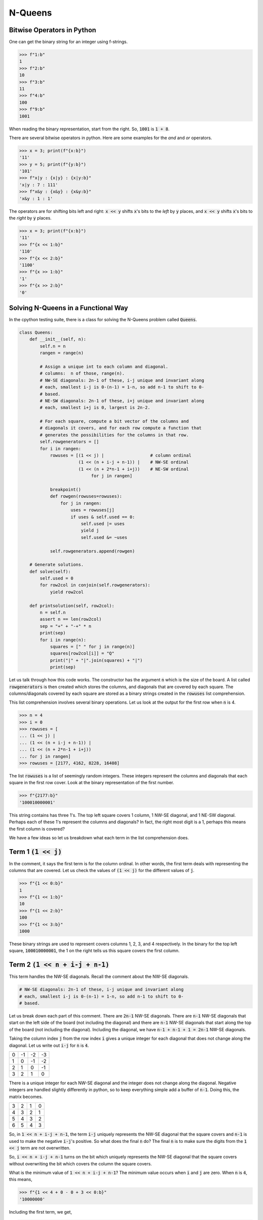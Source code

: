 ========
N-Queens
========

---------------------------
Bitwise Operators in Python
---------------------------

One can get the binary string for an integer using f-strings.

.. code::

   >>> f"1:b"
   1
   >>> f"2:b"
   10
   >>> f"3:b"
   11
   >>> f"4:b"
   100
   >>> f"9:b"
   1001

When reading the binary representation, start from the right. So, :code:`1001` is :code:`1 + 8`.

There are several bitwise operators in python. Here are some examples for the `and` and `or` operators.

.. code::

   >>> x = 3; print(f"{x:b}")
   '11'
   >>> y = 5; print(f"{y:b}")
   '101'
   >>> f"x|y : {x|y} : {x|y:b}"
   'x|y : 7 : 111'
   >>> f"x&y : {x&y} : {x&y:b}"
   'x&y : 1 : 1'

The operators are for shifting bits left and right: :code:`x << y` shifts :code:`x`'s bits to the *left* by :code:`y` places, and :code:`x << y` shifts :code:`x`'s bits to the *right* by :code:`y` places.

.. code::

   >>> x = 3; print(f"{x:b}")
   '11'
   >>> f"{x << 1:b}"
   '110'
   >>> f"{x << 2:b}"
   '1100'
   >>> f"{x >> 1:b}"
   '1'
   >>> f"{x >> 2:b}"
   '0'

------------------------------------
Solving N-Queens in a Functional Way
------------------------------------

In the cpython testing suite, there is a class for solving the N-Queens problem called :code:`Queens`.

.. code::

   class Queens:
       def __init__(self, n):
           self.n = n
           rangen = range(n)
   
           # Assign a unique int to each column and diagonal.
           # columns:  n of those, range(n).
           # NW-SE diagonals: 2n-1 of these, i-j unique and invariant along
           # each, smallest i-j is 0-(n-1) = 1-n, so add n-1 to shift to 0-
           # based.
           # NE-SW diagonals: 2n-1 of these, i+j unique and invariant along
           # each, smallest i+j is 0, largest is 2n-2.
   
           # For each square, compute a bit vector of the columns and
           # diagonals it covers, and for each row compute a function that
           # generates the possibilities for the columns in that row.
           self.rowgenerators = []
           for i in rangen:
               rowuses = [(1 << j) |                  # column ordinal
                          (1 << (n + i-j + n-1)) |    # NW-SE ordinal
                          (1 << (n + 2*n-1 + i+j))    # NE-SW ordinal
                               for j in rangen]
   
               breakpoint()
               def rowgen(rowuses=rowuses):
                   for j in rangen:
                       uses = rowuses[j]
                       if uses & self.used == 0:
                           self.used |= uses
                           yield j
                           self.used &= ~uses
   
               self.rowgenerators.append(rowgen)
   
       # Generate solutions.
       def solve(self):
           self.used = 0
           for row2col in conjoin(self.rowgenerators):
               yield row2col
   
       def printsolution(self, row2col):
           n = self.n
           assert n == len(row2col)
           sep = "+" + "-+" * n
           print(sep)
           for i in range(n):
               squares = [" " for j in range(n)]
               squares[row2col[i]] = "Q"
               print("|" + "|".join(squares) + "|")
               print(sep)

Let us talk through how this code works. The constructor has the argument :code:`n` which is the size of the board. A list called :code:`rowgenerators` is then created which stores the columns, and diagonals that are covered by each square. The columns/diagonals covered by each square are stored as a binary strings created in the :code:`rowuses` list comprehension.

This list comprehension involves several binary operations. Let us look at the output for the first row when :code:`n` is 4.

.. code::

   >>> n = 4
   >>> i = 0
   >>> rowuses = [
   ... (1 << j) |
   ... (1 << (n + i-j + n-1)) |
   ... (1 << (n + 2*n-1 + i+j))
   ... for j in rangen]
   >>> rowuses = [2177, 4162, 8228, 16408]

The list :code:`rowuses` is a list of seemingly random integers. These integers represent the columns and diagonals that each square in the first row cover. Look at the binary representation of the first number.

.. code::

   >>> f"{2177:b}"
   '100010000001'

This string contains has three 1's. The top left square covers 1 column, 1 NW-SE diagonal, and 1 NE-SW diagonal. Perhaps each of these 1's represent the columns and diagonals? In fact, the right most digit is a 1, perhaps this means the first column is covered?

We have a few ideas so let us breakdown what each term in the list comprehension does.

-----------------------
Term 1 :code:`(1 << j)`
-----------------------

In the comment, it says the first term is for the column ordinal. In other words, the first term deals with representing the columns that are covered. Let us check the values of :code:`(1 << j)` for the different values of :code:`j`.

.. code::

   >>> f"{1 << 0:b}"
   1
   >>> f"{1 << 1:b}"
   10
   >>> f"{1 << 2:b}"
   100
   >>> f"{1 << 3:b}"
   1000

These binary strings are used to represent covers columns 1, 2, 3, and 4 respectively. In the binary for the top left square, :code:`100010000001`, the 1 on the right tells us this square covers the first column.

-----------------------------------
Term 2 :code:`(1 << n + i-j + n-1)`
-----------------------------------

This term handles the NW-SE diagonals. Recall the comment about the NW-SE diagonals.

.. code::

   # NW-SE diagonals: 2n-1 of these, i-j unique and invariant along
   # each, smallest i-j is 0-(n-1) = 1-n, so add n-1 to shift to 0-
   # based.

Let us break down each part of this comment. There are :code:`2n-1` NW-SE diagonals. There are :code:`n-1` NW-SE diagonals that start on the left side of the board (not including the diagonal) and there are :code:`n-1` NW-SE diagonals that start along the top of the board (not including the diagonal). Including the diagonal, we have :code:`n-1 + n-1 + 1 = 2n-1` NW-SE diagonals.

Taking the column index :code:`j` from the row index :code:`i` gives a unique integer for each diagonal that does not change along the diagonal. Let us write out :code:`i-j` for :code:`n` is :code:`4`.

+----+----+----+----+
|  0 | -1 | -2 | -3 |
+----+----+----+----+
|  1 |  0 | -1 | -2 |
+----+----+----+----+
|  2 |  1 |  0 | -1 |
+----+----+----+----+
|  3 |  2 |  1 |  0 |
+----+----+----+----+

There is a unique integer for each NW-SE diagonal and the integer does not change along the diagonal. Negative integers are handled slightly differently in python, so to keep everything simple add a buffer of :code:`n-1`. Doing this, the matrix becomes.

+----+----+----+----+
|  3 |  2 |  1 |  0 |
+----+----+----+----+
|  4 |  3 |  2 |  1 |
+----+----+----+----+
|  5 |  4 |  3 |  2 |
+----+----+----+----+
|  6 |  5 |  4 |  3 |
+----+----+----+----+

So, in :code:`1 << n + i-j + n-1`, the term :code:`i-j` uniquely represents the NW-SE diagonal that the square covers and :code:`n-1` is used to make the negative :code:`i-j`'s positive. So what does the final :code:`n` do? The final :code:`n` is to make sure the digits from the :code:`1 << j` term are not overwritten.

So, :code:`i << n + i-j + n-1` turns on the bit which uniquely represents the NW-SE diagonal that the square covers without overwriting the bit which covers the column the square covers.

What is the minimum value of :code:`1 << n + i-j + n-1`? The minimum value occurs when :code:`i` and :code:`j` are zero. When :code:`n` is :code:`4`, this means,

.. code::

   >>> f"{1 << 4 + 0 - 0 + 3 << 0:b}"
   '10000000'

Including the first term, we get,

.. code::

   >>> f"{1 << 0 | 1 << 4 + 0 - 0 + 3 << 0:b}"
   '10000001'

The :code:`1` on the right represents the first column being covered, the :code:`1` on the left represents the main diagonal being covered.

---------------------------------------
Term 3 :code:`(1 << (n + 2*n-1 + i+j))`
---------------------------------------

Term 3 is very similar to term 2. This term covers the NE-SW diagonals. Recall the comment for these diagonals.

.. code::

   # NE-SW diagonals: 2n-1 of these, i+j unique and invariant along
   # each, smallest i+j is 0, largest is 2n-2.

By the same logic as before, there are :code:`2n-1` NE-SW diagonals. Let us write out the :code:`i + j` terms when :code:`n` is 4.


+----+----+----+----+
|  0 |  1 |  2 |  3 |
+----+----+----+----+
|  1 |  2 |  3 |  4 |
+----+----+----+----+
|  2 |  3 |  4 |  5 |
+----+----+----+----+
|  3 |  4 |  5 |  6 |
+----+----+----+----+

Each NE-SW diagonal is represented by a unique integer. All these integers are positive, so we do not have to add :code:`n-1` like before. So, in term 3, :code:`i+j` is used to uniquely identify the NE-SW diagonal.

We still need to make sure we do not overwrite the :code:`1`'s from term 1 and term 2. This is done by adding :code:`n + 2*n-1` to :code:`i+j`. Similar to before :code:`n` ensures we do not overwrite the bits from term 1, but what about :code:`2*n-1`?

From term 2, the maximum value of :code:`i-j + n-1` is :code:`n-1 - 0 + n-1 = 2*n-2`. So, adding :code:`2*n-1` ensures that we do not overwrite the :code:`1` from term 2.
